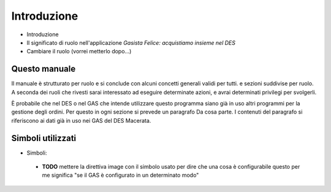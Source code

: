 Introduzione
============

* Introduzione
* Il significato di ruolo nell'applicazione *Gasista Felice: acquistiamo insieme nel DES*
* Cambiare il ruolo (vorrei metterlo dopo...)

Questo manuale
--------------

Il manuale è strutturato per ruolo e si conclude con alcuni concetti generali validi per tutti.
e sezioni suddivise per ruolo. 
A seconda dei ruoli che rivesti sarai interessato ad eseguire
determinate azioni, e avrai determinati privilegi per svolgerli.

È probabile che nel DES o nel GAS che intende utilizzare questo programma siano già in uso altri
programmi per la gestione degli ordini. Per questo in ogni sezione si prevede un paragrafo
Da cosa parte. I contenuti del paragrafo si riferiscono ai dati già in uso nei GAS del
DES Macerata.

Simboli utilizzati
------------------

* Simboli:

 * **TODO** mettere la direttiva image con il simbolo usato per dire che una cosa è configurabile questo per me significa "se il GAS è configurato in un determinato modo"

